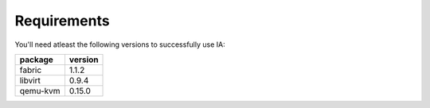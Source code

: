 ============
Requirements
============

You'll need atleast the following versions to successfully use IA:

+----------+---------+
| package  | version |
+==========+=========+
| fabric   | 1.1.2   |
+----------+---------+
| libvirt  | 0.9.4   |
+----------+---------+
| qemu-kvm | 0.15.0  |
+----------+---------+
